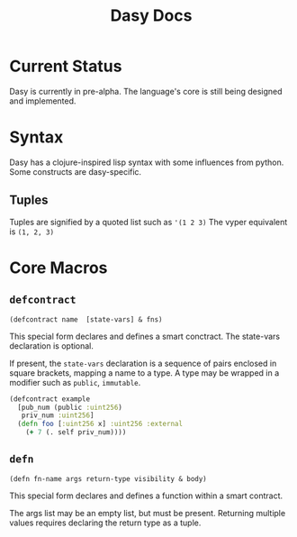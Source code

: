 #+title: Dasy Docs
#+options: toc: t
* Current Status
Dasy is currently in pre-alpha. The language's core is still being designed and implemented.
* Syntax
Dasy has a clojure-inspired lisp syntax with some influences from python. Some constructs are dasy-specific.
** Tuples
Tuples are signified by a quoted list such as ~'(1 2 3)~
The vyper equivalent is ~(1, 2, 3)~

* Core Macros
** ~defcontract~

~(defcontract name  [state-vars] & fns)~

This special form declares and defines a smart conctract. The state-vars declaration is optional.

If present, the ~state-vars~ declaration is a sequence of pairs enclosed in square brackets, mapping a name to a type. A type may be wrapped in a modifier such as ~public~, ~immutable~.

#+begin_src clojure
(defcontract example
  [pub_num (public :uint256)
   priv_num :uint256]
  (defn foo [:uint256 x] :uint256 :external
    (+ 7 (. self priv_num))))
#+end_src
** ~defn~

~(defn fn-name args return-type visibility & body)~

This special form declares and defines a function within a smart contract.

The args list may be an empty list, but must be present. Returning multiple values requires declaring the return type as a tuple.
